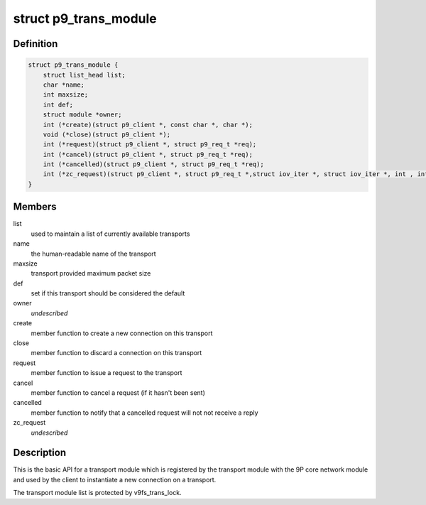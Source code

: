 .. -*- coding: utf-8; mode: rst -*-
.. src-file: include/net/9p/transport.h

.. _`p9_trans_module`:

struct p9_trans_module
======================

.. c:type:: struct p9_trans_module

    transport module interface

.. _`p9_trans_module.definition`:

Definition
----------

.. code-block:: c

    struct p9_trans_module {
        struct list_head list;
        char *name;
        int maxsize;
        int def;
        struct module *owner;
        int (*create)(struct p9_client *, const char *, char *);
        void (*close)(struct p9_client *);
        int (*request)(struct p9_client *, struct p9_req_t *req);
        int (*cancel)(struct p9_client *, struct p9_req_t *req);
        int (*cancelled)(struct p9_client *, struct p9_req_t *req);
        int (*zc_request)(struct p9_client *, struct p9_req_t *,struct iov_iter *, struct iov_iter *, int , int, int);
    }

.. _`p9_trans_module.members`:

Members
-------

list
    used to maintain a list of currently available transports

name
    the human-readable name of the transport

maxsize
    transport provided maximum packet size

def
    set if this transport should be considered the default

owner
    *undescribed*

create
    member function to create a new connection on this transport

close
    member function to discard a connection on this transport

request
    member function to issue a request to the transport

cancel
    member function to cancel a request (if it hasn't been sent)

cancelled
    member function to notify that a cancelled request will not
    not receive a reply

zc_request
    *undescribed*

.. _`p9_trans_module.description`:

Description
-----------

This is the basic API for a transport module which is registered by the
transport module with the 9P core network module and used by the client
to instantiate a new connection on a transport.

The transport module list is protected by v9fs_trans_lock.

.. This file was automatic generated / don't edit.

